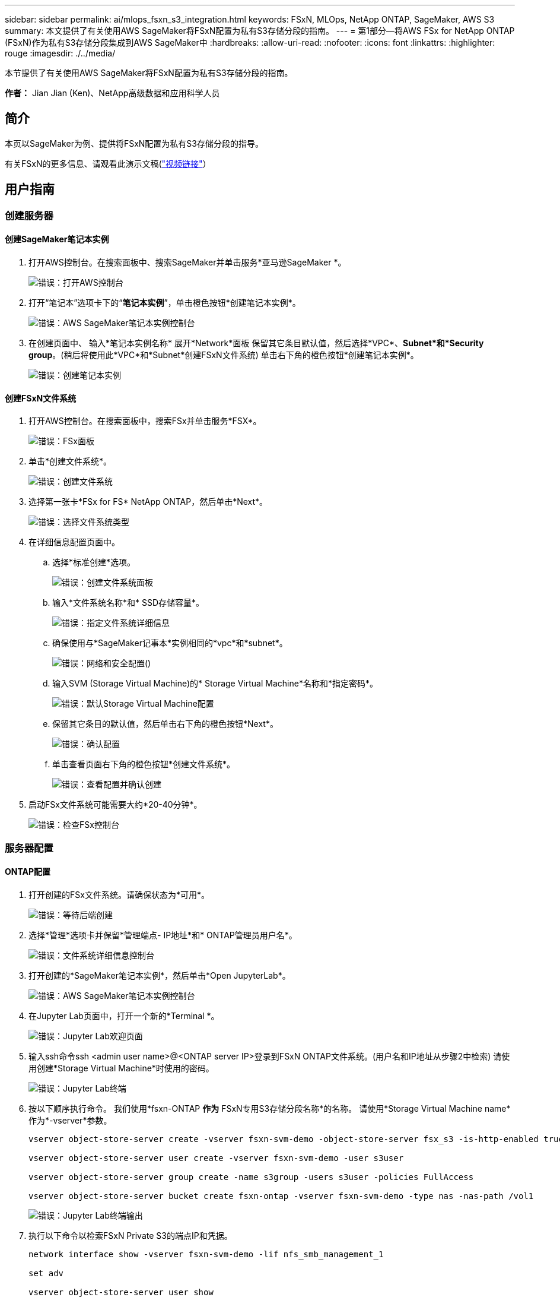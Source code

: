 ---
sidebar: sidebar 
permalink: ai/mlops_fsxn_s3_integration.html 
keywords: FSxN, MLOps, NetApp ONTAP, SageMaker, AWS S3 
summary: 本文提供了有关使用AWS SageMaker将FSxN配置为私有S3存储分段的指南。 
---
= 第1部分—将AWS FSx for NetApp ONTAP (FSxN)作为私有S3存储分段集成到AWS SageMaker中
:hardbreaks:
:allow-uri-read: 
:nofooter: 
:icons: font
:linkattrs: 
:highlighter: rouge
:imagesdir: ./../media/


[role="lead"]
本节提供了有关使用AWS SageMaker将FSxN配置为私有S3存储分段的指南。

*作者：*
Jian Jian (Ken)、NetApp高级数据和应用科学人员



== 简介

本页以SageMaker为例、提供将FSxN配置为私有S3存储分段的指导。

有关FSxN的更多信息、请观看此演示文稿(link:http://youtube.com/watch?v=mFN13R6JuUk["视频链接"]）



== 用户指南



=== 创建服务器



==== 创建SageMaker笔记本实例

. 打开AWS控制台。在搜索面板中、搜索SageMaker并单击服务*亚马逊SageMaker *。
+
image:mlops_fsxn_s3_integration_0.png["错误：打开AWS控制台"]

. 打开“笔记本”选项卡下的“*笔记本实例*”，单击橙色按钮*创建笔记本实例*。
+
image:mlops_fsxn_s3_integration_1.png["错误：AWS SageMaker笔记本实例控制台"]

. 在创建页面中、
输入*笔记本实例名称*
展开*Network*面板
保留其它条目默认值，然后选择*VPC*、*Subnet*和*Security group*。(稍后将使用此*VPC*和*Subnet*创建FSxN文件系统)
单击右下角的橙色按钮*创建笔记本实例*。
+
image:mlops_fsxn_s3_integration_2.png["错误：创建笔记本实例"]





==== 创建FSxN文件系统

. 打开AWS控制台。在搜索面板中，搜索FSx并单击服务*FSX*。
+
image:mlops_fsxn_s3_integration_3.png["错误：FSx面板"]

. 单击*创建文件系统*。
+
image:mlops_fsxn_s3_integration_4.png["错误：创建文件系统"]

. 选择第一张卡*FSx for FS* NetApp ONTAP，然后单击*Next*。
+
image:mlops_fsxn_s3_integration_5.png["错误：选择文件系统类型"]

. 在详细信息配置页面中。
+
.. 选择*标准创建*选项。
+
image:mlops_fsxn_s3_integration_6.png["错误：创建文件系统面板"]

.. 输入*文件系统名称*和* SSD存储容量*。
+
image:mlops_fsxn_s3_integration_7.png["错误：指定文件系统详细信息"]

.. 确保使用与*SageMaker记事本*实例相同的*vpc*和*subnet*。
+
image:mlops_fsxn_s3_integration_8.png["错误：网络和安全配置()"]

.. 输入SVM (Storage Virtual Machine)的* Storage Virtual Machine*名称和*指定密码*。
+
image:mlops_fsxn_s3_integration_9.png["错误：默认Storage Virtual Machine配置"]

.. 保留其它条目的默认值，然后单击右下角的橙色按钮*Next*。
+
image:mlops_fsxn_s3_integration_10.png["错误：确认配置"]

.. 单击查看页面右下角的橙色按钮*创建文件系统*。
+
image:mlops_fsxn_s3_integration_11.png["错误：查看配置并确认创建"]



. 启动FSx文件系统可能需要大约*20-40分钟*。
+
image:mlops_fsxn_s3_integration_12.png["错误：检查FSx控制台"]





=== 服务器配置



==== ONTAP配置

. 打开创建的FSx文件系统。请确保状态为*可用*。
+
image:mlops_fsxn_s3_integration_13.png["错误：等待后端创建"]

. 选择*管理*选项卡并保留*管理端点- IP地址*和* ONTAP管理员用户名*。
+
image:mlops_fsxn_s3_integration_14.png["错误：文件系统详细信息控制台"]

. 打开创建的*SageMaker笔记本实例*，然后单击*Open JupyterLab*。
+
image:mlops_fsxn_s3_integration_15.png["错误：AWS SageMaker笔记本实例控制台"]

. 在Jupyter Lab页面中，打开一个新的*Terminal *。
+
image:mlops_fsxn_s3_integration_16.png["错误：Jupyter Lab欢迎页面"]

. 输入ssh命令ssh <admin user name>@<ONTAP server IP>登录到FSxN ONTAP文件系统。(用户名和IP地址从步骤2中检索)
请使用创建*Storage Virtual Machine*时使用的密码。
+
image:mlops_fsxn_s3_integration_17.png["错误：Jupyter Lab终端"]

. 按以下顺序执行命令。
我们使用*fsxn-ONTAP *作为* FSxN专用S3存储分段名称*的名称。
请使用*Storage Virtual Machine name*作为*-vserver*参数。
+
[source, bash]
----
vserver object-store-server create -vserver fsxn-svm-demo -object-store-server fsx_s3 -is-http-enabled true -is-https-enabled false

vserver object-store-server user create -vserver fsxn-svm-demo -user s3user

vserver object-store-server group create -name s3group -users s3user -policies FullAccess

vserver object-store-server bucket create fsxn-ontap -vserver fsxn-svm-demo -type nas -nas-path /vol1
----
+
image:mlops_fsxn_s3_integration_18.png["错误：Jupyter Lab终端输出"]

. 执行以下命令以检索FSxN Private S3的端点IP和凭据。
+
[source, bash]
----
network interface show -vserver fsxn-svm-demo -lif nfs_smb_management_1

set adv

vserver object-store-server user show
----
. 保留端点IP和凭据以供将来使用。
+
image:mlops_fsxn_s3_integration_19.png["错误：Jupyter Lab终端"]





==== 客户端配置

. 在SageMaker笔记本实例中、创建新的Jupyter笔记本。
+
image:mlops_fsxn_s3_integration_20.png["错误：打开新的Jupyter笔记本"]

. 使用以下代码作为解决解决方案问题的方法、将文件上传到FSxN私有S3存储分段。
有关完整的代码示例、请参阅本笔记本。
link:https://nbviewer.jupyter.org/github/NetAppDocs/netapp-solutions/blob/main/media/mlops_fsxn_s3_integration_0.ipynb["fsxn_dema.ipynb"]
+
[source, python]
----
# Setup configurations
# -------- Manual configurations --------
seed: int = 77                                              # Random seed
bucket_name: str = 'fsxn-ontap'                             # The bucket name in ONTAP
aws_access_key_id = '<Your ONTAP bucket key id>'            # Please get this credential from ONTAP
aws_secret_access_key = '<Your ONTAP bucket access key>'    # Please get this credential from ONTAP
fsx_endpoint_ip: str = '<Your FSxN IP address>'             # Please get this IP address from FSXN
# -------- Manual configurations --------

# Workaround
## Permission patch
!mkdir -p vol1
!sudo mount -t nfs $fsx_endpoint_ip:/vol1 /home/ec2-user/SageMaker/vol1
!sudo chmod 777 /home/ec2-user/SageMaker/vol1

## Authentication for FSxN as a Private S3 Bucket
!aws configure set aws_access_key_id $aws_access_key_id
!aws configure set aws_secret_access_key $aws_secret_access_key

## Upload file to the FSxN Private S3 Bucket
%%capture
local_file_path: str = <Your local file path>

!aws s3 cp --endpoint-url http://$fsx_endpoint_ip /home/ec2-user/SageMaker/$local_file_path  s3://$bucket_name/$local_file_path

# Read data from FSxN Private S3 bucket
## Initialize a s3 resource client
import boto3

# Get session info
region_name = boto3.session.Session().region_name

# Initialize Fsxn S3 bucket object
# --- Start integrating SageMaker with FSXN ---
# This is the only code change we need to incorporate SageMaker with FSXN
s3_client: boto3.client = boto3.resource(
    's3',
    region_name=region_name,
    aws_access_key_id=aws_access_key_id,
    aws_secret_access_key=aws_secret_access_key,
    use_ssl=False,
    endpoint_url=f'http://{fsx_endpoint_ip}',
    config=boto3.session.Config(
        signature_version='s3v4',
        s3={'addressing_style': 'path'}
    )
)
# --- End integrating SageMaker with FSXN ---

## Read file byte content
bucket = s3_client.Bucket(bucket_name)

binary_data = bucket.Object(data.filename).get()['Body']
----


FSxN与SageMaker实例之间的集成到此结束。



== 有用的调试检查清单

* 确保SageMaker笔记本实例和FSxN文件系统位于同一个VPC中。
* 请记得在ONTAP上运行*set dev*命令，将权限级别设置为*dev*。




== 常见问题解答(截至2023年9月27日)

问：为什么在将文件上传到FSxN时、我在调用CreateMultipartUpload操作时收到错误"*发生错误(未实施)：您请求的S3命令未实施*"？

答：作为私有S3存储分段、FSxN支持上传高达100 MB的文件。使用S3协议时、大于100 MB的文件会划分为100 MB的区块、并调用"CreateMultipartUpload"函数。但是、当前实施的FSxN Private S3不支持此功能。

问：为什么在将文件上传到FSxN时、调用PutObject操作时收到错误"*发生错误(AccessDenied)：访问被拒绝*"？

答：要从SageMaker笔记本实例访问FSxN私有S3存储分段、请将AWS凭据切换到FSxN凭据。但是、要为实例授予写入权限、需要使用 临时解决策 解决方案 挂载存储分段并运行"chmod" shell命令来更改权限。

问：如何将FSxN Private S3存储分段与其他SageMaker ML服务集成？

答：遗憾的是、SageMaker服务SDK无法为专用S3存储分段指定端点。因此、FSxN S3与SageMaker服务不兼容、例如、SagMaker Data Rangler、SagMaker Clarify、SagMaker Glue、SagMaker Athena、SagMaker AutoML、 等。
